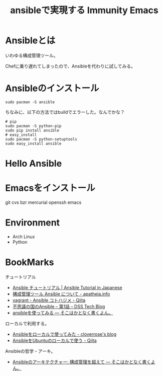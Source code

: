 #+OPTIONS: toc:nil num:nil todo:nil pri:nil tags:nil ^:nil TeX:nil
#+CATEGORY: 技術メモ
#+TAGS:
#+DESCRIPTION:
#+TITLE: ansibleで実現する Immunity Emacs

* Ansibleとは
いわゆる構成管理ツール。

Chefに乗り遅れてしまったので、Ansibleを代わりに試してみる。

* Ansibleのインストール
#+begin_src language
sudo pacman -S ansible
#+end_src

ちなみに、以下の方法ではbuildでエラーした。なんでかな？

#+begin_src language
# pip
sudo pacman -S python-pip
sudo pip install ansible
# easy_install
sudo pacman -S python-setuptools
sudo easy_install ansible
#+end_src

* Hello Ansible


* Emacsをインストール

git cvs bzr mercurial openssh emacs

* Environment
- Arch Linux
- Python

* BookMarks
チュートリアル

- [[http://yteraoka.github.io/ansible-tutorial/][Ansible チュートリアル | Ansible Tutorial in Japanese]]
- [[http://apatheia.info/blog/2013/04/06/about-ansible/][構成管理ツール Ansible について - apatheia.info]]
- [[http://qiita.com/seizans/items/54da2077ac8e2dcf5d6f][vagrant - Ansible コトハジメ - Qiita]]
- [[http://demand-side-science.jp/blog/2014/ansible-in-wonderland-01/][不思議の国のAnsible – 第1話 – DSS Tech Blog]]
- [[http://tdoc.info/blog/2013/04/20/ansible.html][ansibleを使ってみる — そこはかとなく書くよん。]]

ローカルで利用する。
- [[http://cloverrose.hateblo.jp/entry/2013/09/07/112153][Ansibleをローカルで使ってみた - cloverrose's blog]]
- [[http://qiita.com/itiut@github/items/e8b95ac9b9ea2a6ea701][AnsibleをUbuntuのローカルで使う - Qiita]]

Ansibleの哲学・アーキ。
- [[http://tdoc.info/blog/2014/01/20/ansible_beyond_configuration.html][Ansibleのアーキテクチャー: 構成管理を超えて — そこはかとなく書くよん。]]
